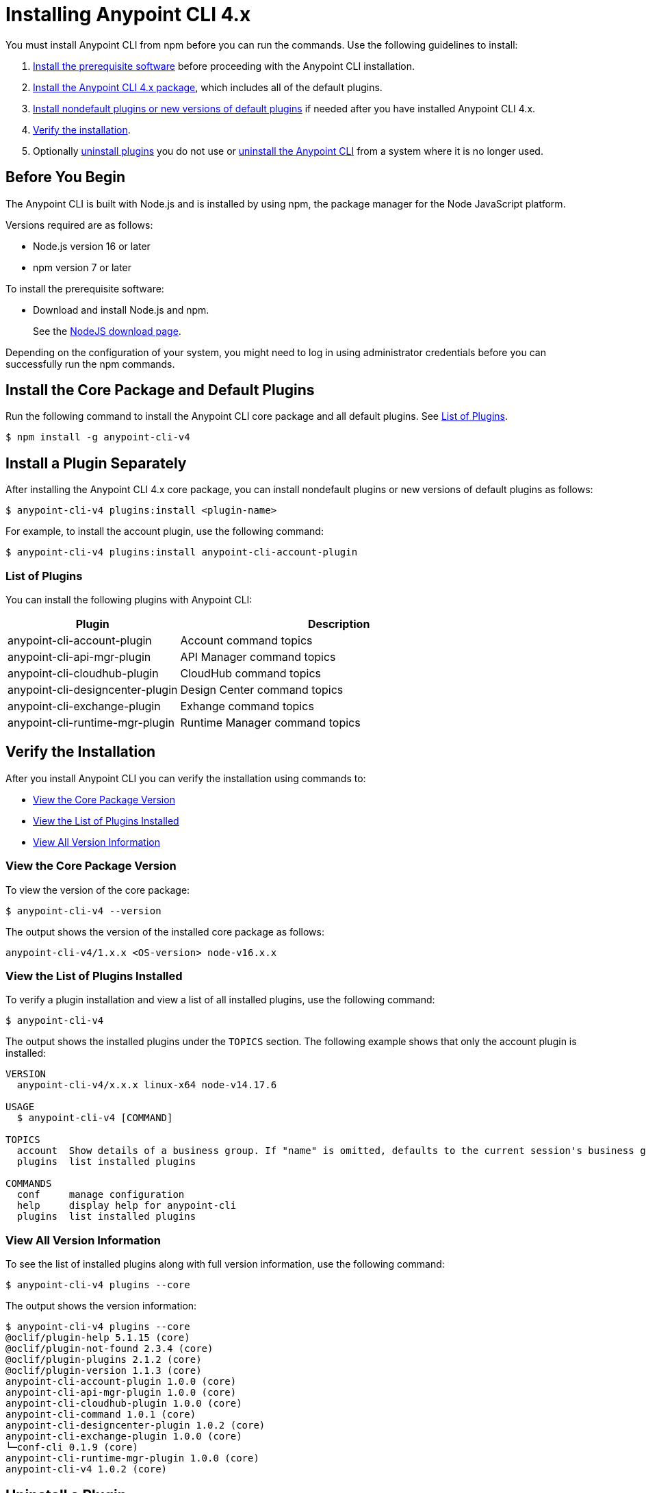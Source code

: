 = Installing Anypoint CLI 4.x

You must install Anypoint CLI from npm before you can run the commands. Use the following guidelines to install:

. <<prereqs,Install the prerequisite software>> before proceeding with the Anypoint CLI installation. 

. <<installation,Install the Anypoint CLI 4.x package>>, which includes all of the default plugins.

. <<install-plugins,Install nondefault plugins or new versions of default plugins>> if needed after you have installed Anypoint CLI 4.x. 

. <<verify-installation,Verify the installation>>.

. Optionally <<uninstall-plugins,uninstall plugins>> you do not use or <<uninstall-anypoint-cli,uninstall the Anypoint CLI>> from a system where it is no longer used.

[[prereqs]]
== Before You Begin

The Anypoint CLI is built with Node.js and is installed by using npm, the package manager for the Node JavaScript platform.

Versions required are as follows:

* Node.js version 16 or later
* npm version 7 or later

To install the prerequisite software:

* Download and install Node.js and npm.
+
See the https://nodejs.org/en/download/[NodeJS download page].

Depending on the configuration of your system, you might need to log in using administrator credentials before you can successfully run the npm commands.

[[installation]]
== Install the Core Package and Default Plugins

Run the following command to install the Anypoint CLI core package and all default plugins. See <<plugin-list,List of Plugins>>.

[source,text,linenums]
----
$ npm install -g anypoint-cli-v4
----

[[install-plugins]]
== Install a Plugin Separately

After installing the Anypoint CLI 4.x core package, you can install nondefault plugins or new versions of default plugins as follows:

[source,text,linenums]
----
$ anypoint-cli-v4 plugins:install <plugin-name>
----

For example, to install the account plugin, use the following command:

[source,text,linenums]
----
$ anypoint-cli-v4 plugins:install anypoint-cli-account-plugin
----

[[plugin-list]]
=== List of Plugins

You can install the following plugins with Anypoint CLI:  

[%header,cols="35a,65a"]
|===
|Plugin |Description
| anypoint-cli-account-plugin | Account command topics
| anypoint-cli-api-mgr-plugin | API Manager command topics
| anypoint-cli-cloudhub-plugin | CloudHub command topics
| anypoint-cli-designcenter-plugin | Design Center command topics
| anypoint-cli-exchange-plugin| Exhange command topics
| anypoint-cli-runtime-mgr-plugin | Runtime Manager command topics
|===

[[verify-installation]]
== Verify the Installation

After you install Anypoint CLI you can verify the installation using commands to:

* <<view-core-version>>
* <<view-plugin-list>>
* <<view-all-version-info>>

[[view-core-version]]
=== View the Core Package Version

To view the version of the core package:

[source,text,linenums]
----
$ anypoint-cli-v4 --version
----

The output shows the version of the installed core package as follows:

----
anypoint-cli-v4/1.x.x <OS-version> node-v16.x.x
----

[[view-plugin-list]]
=== View the List of Plugins Installed

To verify a plugin installation and view a list of all installed  plugins, use the following command:

[source,text,linenums]
----
$ anypoint-cli-v4
----

The output shows the installed plugins under the `TOPICS` section. The following example shows that only the account plugin is installed: 

----
VERSION
  anypoint-cli-v4/x.x.x linux-x64 node-v14.17.6
 
USAGE
  $ anypoint-cli-v4 [COMMAND]
 
TOPICS
  account  Show details of a business group. If "name" is omitted, defaults to the current session's business group
  plugins  list installed plugins
 
COMMANDS
  conf     manage configuration
  help     display help for anypoint-cli
  plugins  list installed plugins
----

[[view-all-version-info]]
=== View All Version Information

To see the list of installed plugins along with full version information, use the following command: 

[source,text,linenums]
----
$ anypoint-cli-v4 plugins --core
----

The output shows the version information: 

----
$ anypoint-cli-v4 plugins --core
@oclif/plugin-help 5.1.15 (core)
@oclif/plugin-not-found 2.3.4 (core)
@oclif/plugin-plugins 2.1.2 (core)
@oclif/plugin-version 1.1.3 (core)
anypoint-cli-account-plugin 1.0.0 (core)
anypoint-cli-api-mgr-plugin 1.0.0 (core)
anypoint-cli-cloudhub-plugin 1.0.0 (core)
anypoint-cli-command 1.0.1 (core)
anypoint-cli-designcenter-plugin 1.0.2 (core)
anypoint-cli-exchange-plugin 1.0.0 (core)
└─conf-cli 0.1.9 (core)
anypoint-cli-runtime-mgr-plugin 1.0.0 (core)
anypoint-cli-v4 1.0.2 (core)

----

[[uninstall-plugin]]
== Uninstall a Plugin

Uninstall plugins if, for example, you want to reduce the number to only those you use regularly.  

To uninstall a plugin:

[source,text,linenums]
----
$ anypoint-cli-v4 plugins:uninstall anypoint-cli-<plugin-name>-plugin
----

For example, the following command uninstalls the account plugin:

[source,text,linenums]
----
$ anypoint-cli-v4 plugins:uninstall anypoint-cli-account-plugin
----

See <<plugin-list,List of Plugins>>.

[[uninstall-anypoint-cli]]
== Uninstall Anypoint CLI

You might want to uninstall Anypoint CLI from systems where it is no longer being used. 

To uninstall the Anypoint CLI:

[source,text,linenums]
----
$ $ npm uninstall -g anypoint-cli-v4
----